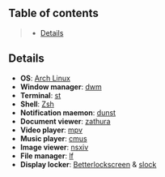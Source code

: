 ** Table of contents
#+begin_quote
- [[#details][Details]]
#+end_quote

** Details
- *OS*: [[https://archlinux.org/][Arch Linux]]
- *Window manager*: [[https://dwm.suckless.org/][dwm]]
- *Terminal*: [[https://st.suckless.org/][st]]
- *Shell*: [[https://wiki.archlinux.org/title/zsh][Zsh]]
- *Notification maemon*: [[https://github.com/dunst-project/dunst][dunst]]
- *Document viewer*: [[https://pwmt.org/projects/zathura/][zathura]]
- *Video player*: [[https://github.com/mpv-player/mpv][mpv]]
- *Music player*: [[https://cmus.github.io/][cmus]]
- *Image viewer*: [[https://nsxiv.codeberg.page/][nsxiv]]
- *File manager*: [[https://github.com/gokcehan/lf][lf]]
- *Display locker*:
  [[https://github.com/betterlockscreen/betterlockscreen][Betterlockscreen]] &
  [[https://tools.suckless.org/slock/][slock]]
